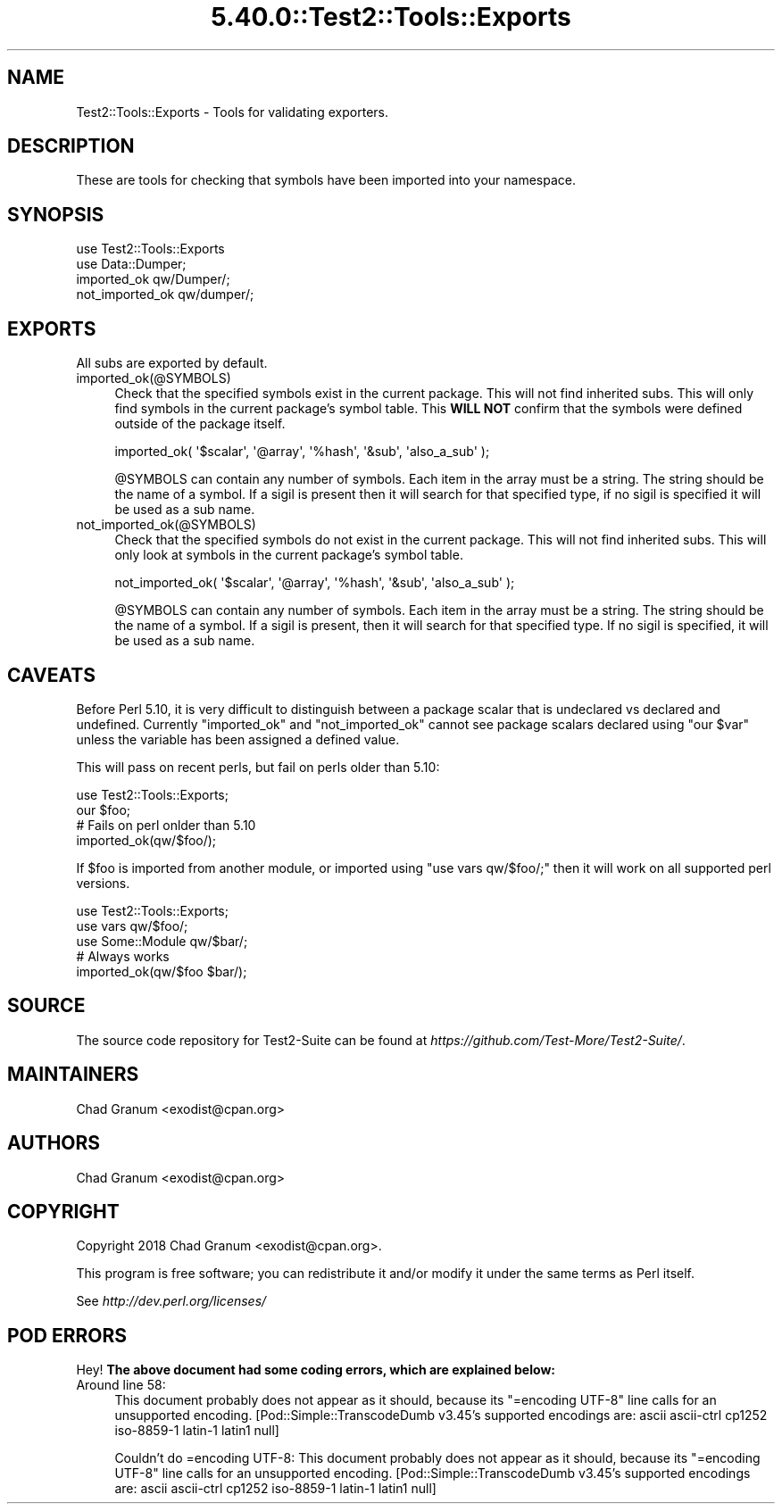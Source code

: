 .\" Automatically generated by Pod::Man 5.0102 (Pod::Simple 3.45)
.\"
.\" Standard preamble:
.\" ========================================================================
.de Sp \" Vertical space (when we can't use .PP)
.if t .sp .5v
.if n .sp
..
.de Vb \" Begin verbatim text
.ft CW
.nf
.ne \\$1
..
.de Ve \" End verbatim text
.ft R
.fi
..
.\" \*(C` and \*(C' are quotes in nroff, nothing in troff, for use with C<>.
.ie n \{\
.    ds C` ""
.    ds C' ""
'br\}
.el\{\
.    ds C`
.    ds C'
'br\}
.\"
.\" Escape single quotes in literal strings from groff's Unicode transform.
.ie \n(.g .ds Aq \(aq
.el       .ds Aq '
.\"
.\" If the F register is >0, we'll generate index entries on stderr for
.\" titles (.TH), headers (.SH), subsections (.SS), items (.Ip), and index
.\" entries marked with X<> in POD.  Of course, you'll have to process the
.\" output yourself in some meaningful fashion.
.\"
.\" Avoid warning from groff about undefined register 'F'.
.de IX
..
.nr rF 0
.if \n(.g .if rF .nr rF 1
.if (\n(rF:(\n(.g==0)) \{\
.    if \nF \{\
.        de IX
.        tm Index:\\$1\t\\n%\t"\\$2"
..
.        if !\nF==2 \{\
.            nr % 0
.            nr F 2
.        \}
.    \}
.\}
.rr rF
.\" ========================================================================
.\"
.IX Title "5.40.0::Test2::Tools::Exports 3"
.TH 5.40.0::Test2::Tools::Exports 3 2024-12-13 "perl v5.40.0" "Perl Programmers Reference Guide"
.\" For nroff, turn off justification.  Always turn off hyphenation; it makes
.\" way too many mistakes in technical documents.
.if n .ad l
.nh
.SH NAME
Test2::Tools::Exports \- Tools for validating exporters.
.SH DESCRIPTION
.IX Header "DESCRIPTION"
These are tools for checking that symbols have been imported into your
namespace.
.SH SYNOPSIS
.IX Header "SYNOPSIS"
.Vb 1
\&    use Test2::Tools::Exports
\&
\&    use Data::Dumper;
\&    imported_ok qw/Dumper/;
\&    not_imported_ok qw/dumper/;
.Ve
.SH EXPORTS
.IX Header "EXPORTS"
All subs are exported by default.
.IP imported_ok(@SYMBOLS) 4
.IX Item "imported_ok(@SYMBOLS)"
Check that the specified symbols exist in the current package. This will not
find inherited subs. This will only find symbols in the current package's symbol
table. This \fBWILL NOT\fR confirm that the symbols were defined outside of the
package itself.
.Sp
.Vb 1
\&    imported_ok( \*(Aq$scalar\*(Aq, \*(Aq@array\*(Aq, \*(Aq%hash\*(Aq, \*(Aq&sub\*(Aq, \*(Aqalso_a_sub\*(Aq );
.Ve
.Sp
\&\f(CW@SYMBOLS\fR can contain any number of symbols. Each item in the array must be a
string. The string should be the name of a symbol. If a sigil is present then
it will search for that specified type, if no sigil is specified it will be
used as a sub name.
.IP not_imported_ok(@SYMBOLS) 4
.IX Item "not_imported_ok(@SYMBOLS)"
Check that the specified symbols do not exist in the current package. This will
not find inherited subs. This will only look at symbols in the current package's
symbol table.
.Sp
.Vb 1
\&    not_imported_ok( \*(Aq$scalar\*(Aq, \*(Aq@array\*(Aq, \*(Aq%hash\*(Aq, \*(Aq&sub\*(Aq, \*(Aqalso_a_sub\*(Aq );
.Ve
.Sp
\&\f(CW@SYMBOLS\fR can contain any number of symbols. Each item in the array must be a
string. The string should be the name of a symbol. If a sigil is present, then
it will search for that specified type. If no sigil is specified, it will be
used as a sub name.
.SH CAVEATS
.IX Header "CAVEATS"
Before Perl 5.10, it is very difficult to distinguish between a package scalar
that is undeclared vs declared and undefined. Currently \f(CW\*(C`imported_ok\*(C'\fR and
\&\f(CW\*(C`not_imported_ok\*(C'\fR cannot see package scalars declared using \f(CW\*(C`our $var\*(C'\fR unless
the variable has been assigned a defined value.
.PP
This will pass on recent perls, but fail on perls older than 5.10:
.PP
.Vb 1
\&    use Test2::Tools::Exports;
\&
\&    our $foo;
\&
\&    # Fails on perl onlder than 5.10
\&    imported_ok(qw/$foo/);
.Ve
.PP
If \f(CW$foo\fR is imported from another module, or imported using
\&\f(CW\*(C`use vars qw/$foo/;\*(C'\fR then it will work on all supported perl versions.
.PP
.Vb 1
\&    use Test2::Tools::Exports;
\&
\&    use vars qw/$foo/;
\&    use Some::Module qw/$bar/;
\&
\&    # Always works
\&    imported_ok(qw/$foo $bar/);
.Ve
.SH SOURCE
.IX Header "SOURCE"
The source code repository for Test2\-Suite can be found at
\&\fIhttps://github.com/Test\-More/Test2\-Suite/\fR.
.SH MAINTAINERS
.IX Header "MAINTAINERS"
.IP "Chad Granum <exodist@cpan.org>" 4
.IX Item "Chad Granum <exodist@cpan.org>"
.SH AUTHORS
.IX Header "AUTHORS"
.PD 0
.IP "Chad Granum <exodist@cpan.org>" 4
.IX Item "Chad Granum <exodist@cpan.org>"
.PD
.SH COPYRIGHT
.IX Header "COPYRIGHT"
Copyright 2018 Chad Granum <exodist@cpan.org>.
.PP
This program is free software; you can redistribute it and/or
modify it under the same terms as Perl itself.
.PP
See \fIhttp://dev.perl.org/licenses/\fR
.SH "POD ERRORS"
.IX Header "POD ERRORS"
Hey! \fBThe above document had some coding errors, which are explained below:\fR
.IP "Around line 58:" 4
.IX Item "Around line 58:"
This document probably does not appear as it should, because its "=encoding UTF\-8" line calls for an unsupported encoding.  [Pod::Simple::TranscodeDumb v3.45's supported encodings are: ascii ascii-ctrl cp1252 iso\-8859\-1 latin\-1 latin1 null]
.Sp
Couldn't do =encoding UTF\-8: This document probably does not appear as it should, because its "=encoding UTF\-8" line calls for an unsupported encoding.  [Pod::Simple::TranscodeDumb v3.45's supported encodings are: ascii ascii-ctrl cp1252 iso\-8859\-1 latin\-1 latin1 null]
